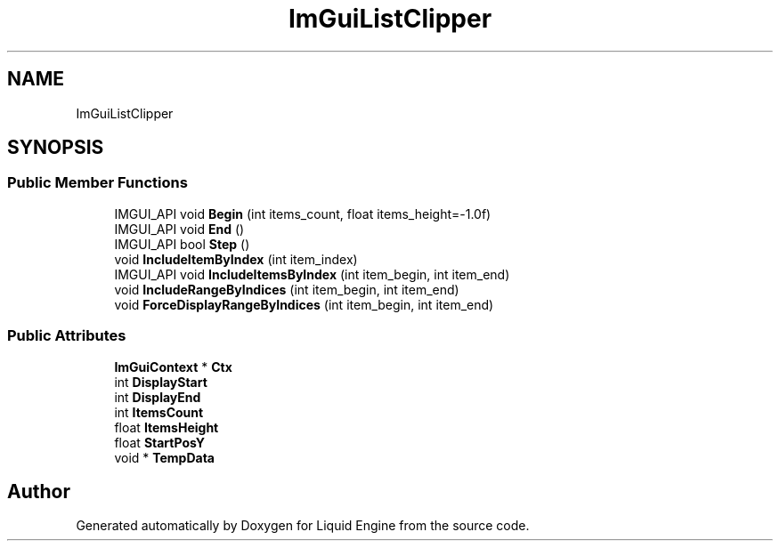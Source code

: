 .TH "ImGuiListClipper" 3 "Wed Apr 3 2024" "Liquid Engine" \" -*- nroff -*-
.ad l
.nh
.SH NAME
ImGuiListClipper
.SH SYNOPSIS
.br
.PP
.SS "Public Member Functions"

.in +1c
.ti -1c
.RI "IMGUI_API void \fBBegin\fP (int items_count, float items_height=\-1\&.0f)"
.br
.ti -1c
.RI "IMGUI_API void \fBEnd\fP ()"
.br
.ti -1c
.RI "IMGUI_API bool \fBStep\fP ()"
.br
.ti -1c
.RI "void \fBIncludeItemByIndex\fP (int item_index)"
.br
.ti -1c
.RI "IMGUI_API void \fBIncludeItemsByIndex\fP (int item_begin, int item_end)"
.br
.ti -1c
.RI "void \fBIncludeRangeByIndices\fP (int item_begin, int item_end)"
.br
.ti -1c
.RI "void \fBForceDisplayRangeByIndices\fP (int item_begin, int item_end)"
.br
.in -1c
.SS "Public Attributes"

.in +1c
.ti -1c
.RI "\fBImGuiContext\fP * \fBCtx\fP"
.br
.ti -1c
.RI "int \fBDisplayStart\fP"
.br
.ti -1c
.RI "int \fBDisplayEnd\fP"
.br
.ti -1c
.RI "int \fBItemsCount\fP"
.br
.ti -1c
.RI "float \fBItemsHeight\fP"
.br
.ti -1c
.RI "float \fBStartPosY\fP"
.br
.ti -1c
.RI "void * \fBTempData\fP"
.br
.in -1c

.SH "Author"
.PP 
Generated automatically by Doxygen for Liquid Engine from the source code\&.
